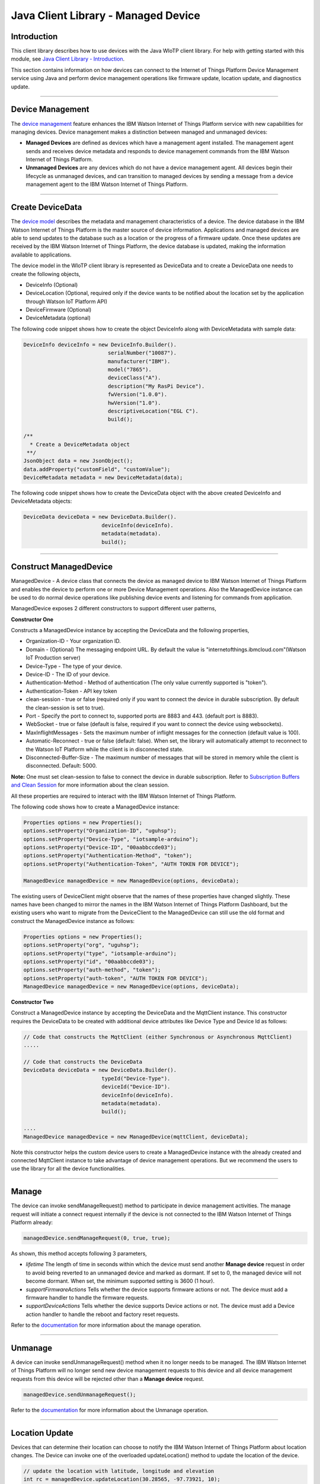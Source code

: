 ======================================
Java Client Library - Managed Device
======================================

Introduction
-------------

This client library describes how to use devices with the Java WIoTP client library. For help with getting started with this module, see `Java Client Library - Introduction <https://github.com/ibm-messaging/iot-java/blob/master/README.md>`__. 

This section contains information on how devices can connect to the Internet of Things Platform Device Management service using Java and perform device management operations like firmware update, location update, and diagnostics update.

----

Device Management
-------------------------------------------------------------------------------
The `device management <https://docs.internetofthings.ibmcloud.com/devices/device_mgmt/index.html>`__ feature enhances the IBM Watson Internet of Things Platform service with new capabilities for managing devices. Device management makes a distinction between managed and unmanaged devices:

* **Managed Devices** are defined as devices which have a management agent installed. The management agent sends and receives device metadata and responds to device management commands from the IBM Watson Internet of Things Platform. 
* **Unmanaged Devices** are any devices which do not have a device management agent. All devices begin their lifecycle as unmanaged devices, and can transition to managed devices by sending a message from a device management agent to the IBM Watson Internet of Things Platform. 

----

Create DeviceData
------------------------------------------------------------------------
The `device model <https://docs.internetofthings.ibmcloud.com/reference/device_model.html>`__ describes the metadata and management characteristics of a device. The device database in the IBM Watson Internet of Things Platform is the master source of device information. Applications and managed devices are able to send updates to the database such as a location or the progress of a firmware update. Once these updates are received by the IBM Watson Internet of Things Platform, the device database is updated, making the information available to applications.

The device model in the WIoTP client library is represented as DeviceData and to create a DeviceData one needs to create the following objects,

* DeviceInfo (Optional)
* DeviceLocation (Optional, required only if the device wants to be notified about the location set by the application through Watson IoT Platform API)
* DeviceFirmware (Optional)
* DeviceMetadata (optional)

The following code snippet shows how to create the object DeviceInfo along with DeviceMetadata with sample data:

.. code:: java

     DeviceInfo deviceInfo = new DeviceInfo.Builder().
				serialNumber("10087").
				manufacturer("IBM").
				model("7865").
				deviceClass("A").
				description("My RasPi Device").
				fwVersion("1.0.0").
				hwVersion("1.0").
				descriptiveLocation("EGL C").
				build();
	
     /**
       * Create a DeviceMetadata object 
      **/
     JsonObject data = new JsonObject();
     data.addProperty("customField", "customValue");
     DeviceMetadata metadata = new DeviceMetadata(data);

The following code snippet shows how to create the DeviceData object with the above created DeviceInfo and DeviceMetadata objects:

.. code:: java

	DeviceData deviceData = new DeviceData.Builder().
				 deviceInfo(deviceInfo).
				 metadata(metadata).
				 build();
----

Construct ManagedDevice
-------------------------------------------------------------------------------
ManagedDevice - A device class that connects the device as managed device to IBM Watson Internet of Things Platform and enables the device to perform one or more Device Management operations. Also the ManagedDevice instance can be used to do normal device operations like publishing device events and listening for commands from application.

ManagedDevice exposes 2 different constructors to support different user patterns, 

**Constructor One**

Constructs a ManagedDevice instance by accepting the DeviceData and the following properties,

* Organization-ID - Your organization ID.
* Domain - (Optional) The messaging endpoint URL. By default the value is "internetofthings.ibmcloud.com"(Watson IoT Production server)
* Device-Type - The type of your device.
* Device-ID - The ID of your device.
* Authentication-Method - Method of authentication (The only value currently supported is "token"). 
* Authentication-Token - API key token
* clean-session - true or false (required only if you want to connect the device in durable subscription. By default the clean-session is set to true).
* Port - Specify the port to connect to, supported ports are 8883 and 443. (default port is 8883). 
* WebSocket - true or false (default is false, required if you want to connect the device using websockets).
* MaxInflightMessages - Sets the maximum number of inflight messages for the connection (default value is 100).
* Automatic-Reconnect - true or false (default: false). When set, the library will automatically attempt to reconnect to the Watson IoT Platform while the client is in disconnected state.
* Disconnected-Buffer-Size - The maximum number of messages that will be stored in memory while the client is disconnected. Default: 5000.

**Note:** One must set clean-session to false to connect the device in durable subscription. Refer to `Subscription Buffers and Clean Session <https://docs.internetofthings.ibmcloud.com/reference/mqtt/index.html#/subscription-buffers-and-clean-session#subscription-buffers-and-clean-session>`__ for more information about the clean session.


All these properties are required to interact with the IBM Watson Internet of Things Platform. 

The following code shows how to create a ManagedDevice instance:

.. code:: java

	Properties options = new Properties();
	options.setProperty("Organization-ID", "uguhsp");
	options.setProperty("Device-Type", "iotsample-arduino");
	options.setProperty("Device-ID", "00aabbccde03");
	options.setProperty("Authentication-Method", "token");
	options.setProperty("Authentication-Token", "AUTH TOKEN FOR DEVICE");
	
	ManagedDevice managedDevice = new ManagedDevice(options, deviceData);
 
The existing users of DeviceClient might observe that the names of these properties have changed slightly. These names have been changed to mirror the names in the IBM Watson Internet of Things Platform Dashboard, but the existing users who want to migrate from the DeviceClient to the ManagedDevice can still use the old format and construct the ManagedDevice instance as follows:

.. code:: java

	Properties options = new Properties();
	options.setProperty("org", "uguhsp");
	options.setProperty("type", "iotsample-arduino");
	options.setProperty("id", "00aabbccde03");
	options.setProperty("auth-method", "token");
	options.setProperty("auth-token", "AUTH TOKEN FOR DEVICE");
	ManagedDevice managedDevice = new ManagedDevice(options, deviceData);

**Constructor Two**

Construct a ManagedDevice instance by accepting the DeviceData and the MqttClient instance. This constructor requires the DeviceData to be created with additional device attributes like Device Type and Device Id as follows:

.. code:: java
	
	// Code that constructs the MqttClient (either Synchronous or Asynchronous MqttClient)
	.....
	
	// Code that constructs the DeviceData
	DeviceData deviceData = new DeviceData.Builder().
				 typeId("Device-Type").
				 deviceId("Device-ID").
				 deviceInfo(deviceInfo).
				 metadata(metadata).
				 build();
	
	....
	ManagedDevice managedDevice = new ManagedDevice(mqttClient, deviceData);
	
Note this constructor helps the custom device users to create a ManagedDevice instance with the already created and connected MqttClient instance to take advantage of device management operations. But we recommend the users to use the library for all the device functionalities.

----

Manage	
------------------------------------------------------------------
The device can invoke sendManageRequest() method to participate in device management activities. The manage request will initiate a connect request internally if the device is not connected to the IBM Watson Internet of Things Platform already:

.. code:: java

	managedDevice.sendManageRequest(0, true, true);
	
As shown, this method accepts following 3 parameters,

* *lifetime* The length of time in seconds within which the device must send another **Manage device** request in order to avoid being reverted to an unmanaged device and marked as dormant. If set to 0, the managed device will not become dormant. When set, the minimum supported setting is 3600 (1 hour).
* *supportFirmwareActions* Tells whether the device supports firmware actions or not. The device must add a firmware handler to handle the firmware requests.
* *supportDeviceActions* Tells whether the device supports Device actions or not. The device must add a Device action handler to handle the reboot and factory reset requests.


Refer to the `documentation <https://docs.internetofthings.ibmcloud.com/devices/device_mgmt/index.html#/manage-device#manage-device>`__ for more information about the manage operation.

----

Unmanage
-----------------------------------------------------

A device can invoke sendUnmanageRequest() method when it no longer needs to be managed. The IBM Watson Internet of Things Platform will no longer send new device management requests to this device and all device management requests from this device will be rejected other than a **Manage device** request.

.. code:: java

	managedDevice.sendUnmanageRequest();

Refer to the `documentation <https://docs.internetofthings.ibmcloud.com/devices/device_mgmt/index.html#/unmanage-device#unmanage-device>`__ for more information about the Unmanage operation.

----

Location Update
-----------------------------------------------------

Devices that can determine their location can choose to notify the IBM Watson Internet of Things Platform about location changes. The Device can invoke one of the overloaded updateLocation() method to update the location of the device. 

.. code:: java

    // update the location with latitude, longitude and elevation
    int rc = managedDevice.updateLocation(30.28565, -97.73921, 10);
    if(rc == 200) {
        System.out.println("Location updated successfully !!");
    } else {
     	System.err.println("Failed to update the location !!");
    }

Refer to the `documentation <https://docs.internetofthings.ibmcloud.com/devices/device_mgmt/index.html#/update-location#update-location>`__ for more information about the Location update.

----

Append/Clear ErrorCodes
-----------------------------------------------

Devices can choose to notify the IBM Watson Internet of Things Platform about changes in their error status. The Device can invoke  addErrorCode() method to add the current errorcode to Watson IoT Platform.

.. code:: java

	int rc = managedDevice.addErrorCode(300);

Also, the ErrorCodes can be cleared from IBM Watson Internet of Things Platform by calling the clearErrorCodes() method as follows:

.. code:: java

	int rc = managedDevice.clearErrorCodes();

----

Append/Clear Log messages
-----------------------------
Devices can choose to notify the IBM Watson Internet of Things Platform about changes by adding a new log entry. Log entry includes a log messages, its timestamp and severity, as well as an optional base64-encoded binary diagnostic data. The Devices can invoke addLog() method to send log messages,

.. code:: java
	// An example Log event
	String message = "Firmware Download Progress (%): " + 50;
	Date timestamp = new Date();
	LogSeverity severity = LogSeverity.informational;
	int rc = managedDevice.addLog(message, timestamp, severity);
	
Also, the log messages can be cleared from IBM Watson Internet of Things Platform by calling the clearLogs() method as follows:

.. code:: java

	rc = managedDevice.clearLogs();

The device diagnostics operations are intended to provide information on device errors, and does not provide diagnostic information relating to the devices connection to the IBM Watson Internet of Things Platform.

Refer to the `documentation <https://docs.internetofthings.ibmcloud.com/devices/device_mgmt/index.html#/update-location#update-location>`__ for more information about the Diagnostics operation.

----

Firmware Actions
-------------------------------------------------------------
The firmware update process is separated into two distinct actions:

* Downloading Firmware 
* Updating Firmware. 

The device needs to do the following activities to support Firmware Actions:

**1. Construct DeviceFirmware Object (Optional)**

In order to perform Firmware actions the device can optionally construct the DeviceFirmware object and add it to DeviceData as follows:

.. code:: java

	DeviceFirmware firmware = new DeviceFirmware.Builder().
				version("Firmware.version").
				name("Firmware.name").
				url("Firmware.url").
				verifier("Firmware.verifier").
				state(FirmwareState.IDLE).				
				build();
				
	DeviceData deviceData = new DeviceData.Builder().
				deviceInfo(deviceInfo).
				deviceFirmware(firmware).
				metadata(metadata).
				build();
	
	ManagedDevice managedDevice = new ManagedDevice(options, deviceData);
	managedDevice.connect();
		

The DeviceFirmware object represents the current firmware of the device and will be used to report the status of the Firmware Download and Firmware Update actions to IBM Watson Internet of Things Platform. In case this DeviceFirmware object is not constructed by the device, then the library creates an empty object and reports the status to Watson IoT Platform.

**2. Inform the server about the Firmware action support**

The device needs to set the firmware action flag to true in order for the server to initiate the firmware request. This can be achieved by invoking the sendManageRequest() method with a true value for supportFirmwareActions parameter,

.. code:: java

    	managedDevice.sendManageRequest(3600, true, false);

Once the support is informed to the DM server, the server then forwards the firmware actions to the device.

**3. Create the Firmware Action Handler**

In order to support the Firmware action, the device needs to create a handler and add it to ManagedDevice. The handler must extend a DeviceFirmwareHandler class and implement the following methods:

.. code:: java

	public abstract void downloadFirmware(DeviceFirmware deviceFirmware);
	public abstract void updateFirmware(DeviceFirmware deviceFirmware);

**3.1 Sample implementation of downloadFirmware**

The implementation must create a separate thread and add a logic to download the firmware and report the status of the download via DeviceFirmware object. If the Firmware Download operation is successful, then the state of the firmware to be set to DOWNLOADED and UpdateStatus should be set to SUCCESS.

If an error occurs during Firmware Download the state should be set to IDLE and updateStatus should be set to one of the error status values:

* OUT_OF_MEMORY
* CONNECTION_LOST
* INVALID_URI

A sample Firmware Download implementation for a Raspberry Pi device is shown below:

.. code:: java

	public void downloadFirmware(DeviceFirmware deviceFirmware) {
		boolean success = false;
		URL firmwareURL = null;
		URLConnection urlConnection = null;
		
		try {
			firmwareURL = new URL(deviceFirmware.getUrl());
			urlConnection = firmwareURL.openConnection();
			if(deviceFirmware.getName() != null) {
				downloadedFirmwareName = deviceFirmware.getName();
			} else {
				// use the timestamp as the name
				downloadedFirmwareName = "firmware_" +new Date().getTime()+".deb";
			}
			
			File file = new File(downloadedFirmwareName);
			BufferedInputStream bis = new BufferedInputStream(urlConnection.getInputStream());
			BufferedOutputStream bos = new BufferedOutputStream(new FileOutputStream(file.getName()));
			
			int data = bis.read();
			if(data != -1) {
				bos.write(data);
				byte[] block = new byte[1024];
				while (true) {
					int len = bis.read(block, 0, block.length);
					if(len != -1) {
						bos.write(block, 0, len);
					} else {
						break;
					}
				}
				bos.close();
				bis.close();
				success = true;
			} else {
				//There is no data to read, so set an error
				deviceFirmware.setUpdateStatus(FirmwareUpdateStatus.INVALID_URI);
			}
		} catch(MalformedURLException me) {
			// Invalid URL, so set the status to reflect the same,
			deviceFirmware.setUpdateStatus(FirmwareUpdateStatus.INVALID_URI);
		} catch (IOException e) {
			deviceFirmware.setUpdateStatus(FirmwareUpdateStatus.CONNECTION_LOST);
		} catch (OutOfMemoryError oom) {
			deviceFirmware.setUpdateStatus(FirmwareUpdateStatus.OUT_OF_MEMORY);
		}
		
		if(success == true) {
			deviceFirmware.setUpdateStatus(FirmwareUpdateStatus.SUCCESS);
			deviceFirmware.setState(FirmwareState.DOWNLOADED);
		} else {
			deviceFirmware.setState(FirmwareState.IDLE);
		}
	}

Device can check the integrity of the downloaded firmware image using the verifier and report the status back to IBM Watson Internet of Things Platform. The verifier can be set by the device during the startup (while creating the DeviceFirmware Object) or as part of the Download Firmware request by the application. A sample code to verify the same is below:

.. code:: java

	private boolean verifyFirmware(File file, String verifier) throws IOException {
		FileInputStream fis = null;
		String md5 = null;
		try {
			fis = new FileInputStream(file);
			md5 = org.apache.commons.codec.digest.DigestUtils.md5Hex(fis);
			System.out.println("Downloaded Firmware MD5 sum:: "+ md5);
		} catch (FileNotFoundException e) {
			e.printStackTrace();
		} catch (IOException e) {
			e.printStackTrace();
		} finally {
			fis.close();
		}
		if(verifier.equals(md5)) {
			System.out.println("Firmware verification successful");
			return true;
		}
		System.out.println("Download firmware checksum verification failed.. "
				+ "Expected "+verifier + " found "+md5);
		return false;
	}

The complete code can be found in the device management sample `RasPiFirmwareHandlerSample <https://github.com/ibm-messaging/iot-device-samples/tree/master/java/device-management-sample/src/main/java/com/ibm/iotf/sample/devicemgmt/device/RasPiFirmwareHandlerSample.java>`__.

**3.2 Sample implementation of updateFirmware**

The implementation must create a separate thread and add a logic to install the downloaded firmware and report the status of the update via DeviceFirmware object. If the Firmware Update operation is successful, then the state of the firmware should to be set to IDLE and UpdateStatus should be set to SUCCESS. 

If an error occurs during Firmware Update, updateStatus should be set to one of the error status values:

* OUT_OF_MEMORY
* UNSUPPORTED_IMAGE
			
A sample Firmware Update implementation for a Raspberry Pi device is shown below:

.. code:: java
	
	public void updateFirmware(DeviceFirmware deviceFirmware) {
		try {
			ProcessBuilder pkgInstaller = null;
			Process p = null;
			pkgInstaller = new ProcessBuilder("sudo", "dpkg", "-i", downloadedFirmwareName);
			boolean success = false;
			try {
				p = pkgInstaller.start();
				boolean status = waitForCompletion(p, 5);
				if(status == false) {
					p.destroy();
					deviceFirmware.setUpdateStatus(FirmwareUpdateStatus.UNSUPPORTED_IMAGE);
					return;
				}
				System.out.println("Firmware Update command "+status);
				deviceFirmware.setUpdateStatus(FirmwareUpdateStatus.SUCCESS);
				deviceFirmware.setState(FirmwareState.IDLE);
			} catch (IOException e) {
				e.printStackTrace();
				deviceFirmware.setUpdateStatus(FirmwareUpdateStatus.UNSUPPORTED_IMAGE);
			} catch (InterruptedException e) {
				e.printStackTrace();
				deviceFirmware.setUpdateStatus(FirmwareUpdateStatus.UNSUPPORTED_IMAGE);
			}
		} catch (OutOfMemoryError oom) {
			deviceFirmware.setUpdateStatus(FirmwareUpdateStatus.OUT_OF_MEMORY);
		}
	}

The complete code can be found in the device management sample `RasPiFirmwareHandlerSample <https://github.com/ibm-messaging/iot-device-samples/tree/master/java/device-management-sample/src/main/java/com/ibm/iotf/sample/devicemgmt/device/RasPiFirmwareHandlerSample.java>`__.

**4. Add the handler to ManagedDevice**

The created handler needs to be added to the ManagedDevice instance so that the WIoTP client library invokes the corresponding method when there is a Firmware action request from IBM Watson Internet of Things Platform.

.. code:: java

	DeviceFirmwareHandlerSample fwHandler = new DeviceFirmwareHandlerSample();
	managedDevice.addFirmwareHandler(fwHandler);

Refer to `this page <https://docs.internetofthings.ibmcloud.com/devices/device_mgmt/requests.html#/firmware-actions#firmware-actions>`__ for more information about the Firmware action.

----

Device Actions
------------------------------------
The IBM Watson Internet of Things Platform supports the following device actions:

* Reboot
* Factory Reset

The device needs to do the following activities to support Device Actions:

**1. Inform server about the Device Actions support**

In order to perform Reboot and Factory Reset, the device needs to inform the IBM Watson Internet of Things Platform about its support first. This can be achieved by invoking the sendManageRequest() method with a true value for supportDeviceActions parameter,

.. code:: java
	// Last parameter represents the device action support
    	managedDevice.sendManageRequest(3600, true, true);

Once the support is informed to the DM server, the server then forwards the device action requests to the device.
	
**2. Create the Device Action Handler**

In order to support the device action, the device needs to create a handler and add it to ManagedDevice. The handler must extend a DeviceActionHandler class and provide implementation for the following methods:

.. code:: java

	public abstract void handleReboot(DeviceAction action);
	public abstract void handleFactoryReset(DeviceAction action);

**2.1 Sample implementation of handleReboot**

The implementation must create a separate thread and add a logic to reboot the device and report the status of the reboot via DeviceAction object. Upon receiving the request, the device first needs to inform the server about the support(or failure) before proceeding with the actual reboot. And if the device can not reboot the device or any other error during the reboot, the device can update the status along with an optional message. A sample reboot implementation for a Raspberry Pi device is shown below:

.. code:: java

	@Override
	public void handleReboot(DeviceAction action) {
		// set the support before handing over to the pool
		action.setStatus(Status.ACCEPTED);
		RebootTask task = new RebootTask(action, this);
		executor.execute(task);
	}
	
	private static class RebootTask implements Runnable {
		
		private DeviceAction action;
		private DeviceActionHandlerSample handler;

		public RebootTask(DeviceAction deviceAction, DeviceActionHandlerSample handler) {
			this.action = deviceAction;
			this.handler = handler;
		}

		@Override
		public void run() {

			ProcessBuilder processBuilder = null;
			Process p = null;
			
			String osname = System.getProperty("os.name");
			
			if(osname.startsWith("Windows")) {
				processBuilder = new ProcessBuilder("shutdown", "-r");
			} else {
				processBuilder = new ProcessBuilder("sudo", "shutdown", "-r", "now");
			}
	
			processBuilder.redirectErrorStream(true);
			processBuilder.inheritIO();
			
			
			boolean status = false;
			try {
				p = processBuilder.start();
				// wait for say 2 minutes before giving it up
				status = waitForCompletion(p, 2);
				System.out.println("Executed restart command "+status);
			} catch (IOException e) {
				action.setMessage(e.getMessage());
			} catch (InterruptedException e) {
				action.setMessage(e.getMessage());
			}
			
			System.out.println("Executed restart command status ("+status+")");
			if(status == false) {
				action.setStatus(DeviceAction.Status.FAILED);
			}
			
		}
	}
	

The complete code can be found in the device management sample `DeviceActionHandlerSample <https://github.com/ibm-messaging/iot-device-samples/tree/master/java/device-management-sample/src/main/java/com/ibm/iotf/sample/devicemgmt/device/DeviceActionHandlerSample.java>`__.

**2.2 Sample implementation of handleFactoryReset**

The implementation must create a separate thread and add a logic to reset the device to factory settings and report the status via DeviceAction object. Upon receiving the request, the device first needs to inform the server about the support(or failure) before proceeding with the actual reset. And if the sample can not reset the device or any other error during the reset, the device can update the status along with an optional message. The skeleton of the Factory Reset implementation is shown below:

.. code:: java
	
	@Override
	public void handleFactoryReset(DeviceAction action) {
		/*FactoryResetTask task = new FactoryResetTask(action, this);
		executor.execute(task);*/
		
		// As the sample doesn't support factory Rest, it just sends unsupported message now
		action.setStatus(Status.UNSUPPORTED);
		// Optionally set a message
		action.setMessage("Not supported at the moment");
	}
	
	private static class FactoryResetTask implements Runnable {
		
		private DeviceAction action;
		private DeviceActionHandlerSample handler;

		public FactoryResetTask(DeviceAction deviceAction, DeviceActionHandlerSample handler) {
			this.action = deviceAction;
			this.handler = handler;
		}

		@Override
		public void run() {
			/**
			 * This sample doesn't support factory reset, so respond accordingly
			 */
			action.setStatus(DeviceAction.Status.UNSUPPORTED);
		}
	}
	

**3. Add the handler to ManagedDevice**

The created handler needs to be added to the ManagedDevice instance so that the WIoTP client library invokes the corresponding method when there is a device action request from IBM Watson Internet of Things Platform.

.. code:: java

	DeviceActionHandlerSample actionHandler = new DeviceActionHandlerSample();
	managedDevice.addDeviceActionHandler(actionHandler);

Refer to `this page <https://docs.internetofthings.ibmcloud.com/devices/device_mgmt/requests.html#/device-actions-reboot#device-actions-reboot>`__ for more information about the Device Action.

----

Listen for Device attribute changes
-----------------------------------------------------------------

This WIoTP client library updates the corresponding objects whenever there is an update request from the IBM Watson Internet of Things Platform, these update requests are initiated by the application either directly or indirectly (Firmware Update) via the IBM Watson Internet of Things Platform ReST API. Apart from updating these attributes, the library provides a mechanism where the device can be notified whenever a device attribute is updated.

Attributes that can be updated by this operation are location, metadata, device information and firmware.

In order to get notified, the device needs to add a property change listener on those objects that it is interested.

.. code:: java

	deviceLocation.addPropertyChangeListener(listener);
	firmware.addPropertyChangeListener(listener);
	deviceInfo.addPropertyChangeListener(listener);
	metadata.addPropertyChangeListener(listener);
	
Also, the device needs to implement the propertyChange() method where it receives the notification. A sample implementation is as follows:

.. code:: java

	public void propertyChange(PropertyChangeEvent evt) {
		if(evt.getNewValue() == null) {
			return;
		}
		Object value = (Object) evt.getNewValue();
		
		switch(evt.getPropertyName()) {
			case "metadata":
				DeviceMetadata metadata = (DeviceMetadata) value;
				System.out.println("Received an updated metadata -- "+ metadata);
				break;
			
			case "location":
				DeviceLocation location = (DeviceLocation) value;
				System.out.println("Received an updated location -- "+ location);
				break;
			
			case "deviceInfo":
				DeviceInfo info = (DeviceInfo) value;
				System.out.println("Received an updated device info -- "+ info);
				break;
				
			case "mgmt.firmware":
				DeviceFirmware firmware = (DeviceFirmware) value;
				System.out.println("Received an updated device firmware -- "+ firmware);
				break;		
		}
	}

Refer to `this page <https://docs.internetofthings.ibmcloud.com/devices/device_mgmt/index.html#/update-device-attributes#update-device-attributes>`__ for more information about updating the device attributes.

----

Examples
-------------
* `SampleRasPiDMAgent <https://github.com/ibm-messaging/iot-device-samples/tree/master/java/device-management-sample/src/main/java/com/ibm/iotf/sample/devicemgmt/device/SampleRasPiDMAgent.java>`__ - A sample agent code that shows how to perform various device management operations on Raspberry Pi.
* `SampleRasPiManagedDevice <https://github.com/ibm-messaging/iot-device-samples/tree/master/java/device-management-sample/src/main/java/com/ibm/iotf/sample/devicemgmt/device/SampleRasPiManagedDevice.java>`__ - A sample code that shows how one can perform both device operations and management operations.
* `SampleRasPiDMAgentWithCustomMqttAsyncClient <https://github.com/ibm-messaging/iot-device-samples/tree/master/java/device-management-sample/src/main/java/com/ibm/iotf/sample/devicemgmt/device/SampleRasPiDMAgentWithCustomMqttAsyncClient.java>`__ - A sample agent code with custom MqttAsyncClient.
* `SampleRasPiDMAgentWithCustomMqttClient <https://github.com/ibm-messaging/iot-device-samples/tree/master/java/device-management-sample/src/main/java/com/ibm/iotf/sample/devicemgmt/device/SampleRasPiDMAgentWithCustomMqttClient.java>`__ - A sample agent code with custom MqttClient.
* `RasPiFirmwareHandlerSample <https://github.com/ibm-messaging/iot-device-samples/tree/master/java/device-management-sample/src/main/java/com/ibm/iotf/sample/devicemgmt/device/RasPiFirmwareHandlerSample.java>`__ - A sample implementation of FirmwareHandler for Raspberry Pi.
* `DeviceActionHandlerSample <https://github.com/ibm-messaging/iot-device-samples/tree/master/java/device-management-sample/src/main/java/com/ibm/iotf/sample/devicemgmt/device/DeviceActionHandlerSample.java>`__ - A sample implementation of DeviceActionHandler
* `ManagedDeviceWithLifetimeSample <https://github.com/ibm-messaging/iot-device-samples/tree/master/java/device-management-sample/src/main/java/com/ibm/iotf/sample/devicemgmt/device/ManagedDeviceWithLifetimeSample.java>`__ - A sample that shows how to send regular manage request with lifetime specified.
* `DeviceAttributesUpdateListenerSample <https://github.com/ibm-messaging/iot-device-samples/tree/master/java/device-management-sample/src/main/java/com/ibm/iotf/sample/devicemgmt/device/DeviceAttributesUpdateListenerSample.java>`__ - A sample listener code that shows how to listen for a various device attribute changes.

----

Recipe
----------

Refer to `the recipe <https://developer.ibm.com/recipes/tutorials/connect-raspberry-pi-as-managed-device-to-ibm-iot-foundation/>`__ that shows how to connect the Raspberry Pi device as managed device to IBM Watson Internet of Things Platform to perform various device management operations in step by step using this client library.
